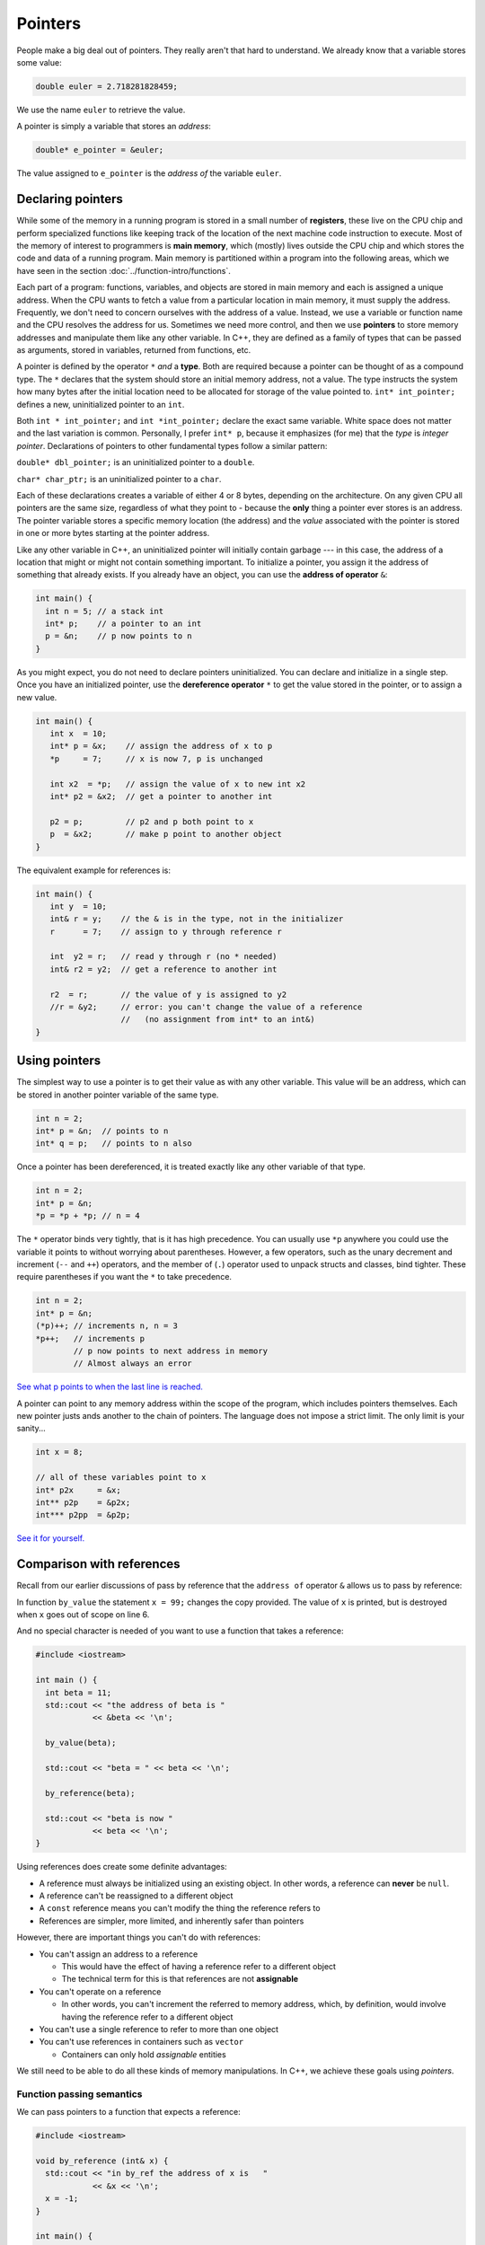 ..  Copyright (C)  Dave Parillo.  Permission is granted to copy, distribute
    and/or modify this document under the terms of the GNU Free Documentation
    License, Version 1.3 or any later version published by the Free Software
    Foundation; with Invariant Sections being Forward, and Preface,
    no Front-Cover Texts, and no Back-Cover Texts.  A copy of
    the license is included in the section entitled "GNU Free Documentation
    License".

.. index:: pointers

Pointers
========

People make a big deal out of pointers.
They really aren't that hard to understand.
We already know that a variable stores some value:

.. code-block:: cpp
   
   double euler = 2.718281828459;

We use the name ``euler`` to retrieve the value.

A pointer is simply a variable that stores an *address*:

.. code-block:: cpp
   
   double* e_pointer = &euler;

The value assigned to ``e_pointer`` is the *address of* the variable ``euler``.


Declaring pointers
------------------

While some of the memory in a running program is stored in
a small number of **registers**, 
these live on the CPU chip and perform specialized functions like keeping track of the 
location of the next machine code instruction to execute.
Most of the memory of interest to programmers is **main memory**, 
which (mostly) lives outside the CPU chip and which stores the code and data of a running program. 
Main memory is partitioned within a program into the following areas, 
which we have seen in the section :doc:`../function-intro/functions`.

.. graphviz::

   digraph memory {
     fontname = "Bitstream Vera Sans"
     label="Typical program memory layout"
     node [
        fontname = "Bitstream Vera Sans"
        fontsize = 11
        shape = "record"
        style=filled
        fillcolor=lightblue
     ]
     mem [
        label = "{stack\n (grows down)|\n\n\nunused memory\n\n|\nfree store\n(grows up)|\nstatic data\n|\ncode\n(text area)}"
     ]

   }

Each part of a program: functions, variables, and objects are stored in main memory and
each is assigned a unique address.
When the CPU wants to fetch a value from a particular location in main memory, 
it must supply the address.
Frequently, we don't need to concern ourselves with the address of a value.
Instead, we use a variable or function name and the 
CPU resolves the address for us.
Sometimes we need more control, and then we use **pointers** to store memory addresses
and manipulate them like any other variable.
In C++, 
they are defined as a family of types that can be passed as arguments, 
stored in variables, returned from functions, etc.

A pointer is defined by the operator ``*`` *and* a **type**.
Both are required because a pointer can be thought of as a compound type.
The ``*`` declares that the system should store an initial memory address, not a value.
The type instructs the system how many bytes after the initial location
need to be allocated for storage of the value pointed to.
``int* int_pointer;`` defines a new, uninitialized pointer to an ``int``.

Both 
``int * int_pointer;`` and ``int *int_pointer;`` 
declare the exact same variable.
White space does not matter and the last variation is common.
Personally, I prefer ``int* p``, 
because it emphasizes (for me) that the *type*
is *integer pointer*.
Declarations of pointers to other fundamental types follow a similar pattern:

``double* dbl_pointer;`` is an uninitialized pointer to a ``double``.
 
``char* char_ptr;`` is an uninitialized pointer to a ``char``.

Each of these declarations creates a variable of either 4 or 8 bytes, depending on the architecture.
On any given CPU all pointers are the same size, regardless of what they point to - 
because the **only** thing a pointer ever stores is an address.
The pointer variable stores a specific memory location (the address) and the *value*
associated with the pointer is stored in one or more bytes starting at the pointer
address.

Like any other variable in C++, 
an uninitialized pointer will initially contain garbage --- in this case, 
the address of a location that might or might not contain something important. 
To initialize a pointer, 
you assign it the address of something that already exists.
If you already have an object, you can use the **address of operator** ``&``:

.. code-block:: cpp

   int main() {
     int n = 5; // a stack int
     int* p;    // a pointer to an int
     p = &n;    // p now points to n
   }

As you might expect, you do not need to declare pointers uninitialized.
You can declare and initialize in a single step.
Once you have an initialized pointer, use the **dereference operator** ``*``
to get the value stored in the pointer, or to assign a new value.


.. code-block:: cpp

   int main() {
      int x  = 10;
      int* p = &x;    // assign the address of x to p
      *p     = 7;     // x is now 7, p is unchanged

      int x2  = *p;   // assign the value of x to new int x2
      int* p2 = &x2;  // get a pointer to another int

      p2 = p;         // p2 and p both point to x
      p  = &x2;       // make p point to another object
   }


The equivalent example for references is:

.. code-block:: cpp

   int main() {
      int y  = 10;
      int& r = y;    // the & is in the type, not in the initializer
      r      = 7;    // assign to y through reference r

      int  y2 = r;   // read y through r (no * needed)
      int& r2 = y2;  // get a reference to another int

      r2  = r;       // the value of y is assigned to y2 
      //r = &y2;     // error: you can't change the value of a reference
                     //   (no assignment from int* to an int&)
   }

Using pointers
--------------

The simplest way to use a pointer is to get their value as with any other variable. 
This value will be an address, 
which can be stored in another pointer variable of the same type.

.. code-block:: cpp

   int n = 2;
   int* p = &n;  // points to n
   int* q = p;   // points to n also


Once a pointer has been dereferenced, it is treated exactly like any other variable of that type.

.. code-block:: cpp

   int n = 2;
   int* p = &n;
   *p = *p + *p; // n = 4

The ``*`` operator binds very tightly, that is it has high precedence.
You can usually use ``*p`` anywhere you could use the variable it points to 
without worrying about parentheses. 
However, a few operators, 
such as the unary decrement and increment (``--`` and ``++``) operators, 
and the member of (``.``) operator used to unpack structs and classes, bind tighter. 
These require parentheses if you want the ``*`` to take precedence.

.. code-block:: cpp

   int n = 2;
   int* p = &n;
   (*p)++; // increments n, n = 3
   *p++;   // increments p 
           // p now points to next address in memory
           // Almost always an error

`See what p points to when the last line is reached. <http://pythontutor.com/cpp.html#code=%23include%20%3Ciostream%3E%0Aint%20main%28%29%20%7B%0A%20%20int%20n%20%3D%202%3B%0A%20%20int*%20p%20%3D%20%26n%3B%20%20//%20points%20to%20n%0A%20%20int*%20q%20%3D%20p%3B%20%20%20//%20points%20to%20n%20also%0A%20%20*p%20%3D%20*p%20%2B%20*p%3B%20//%20n%20%3D%204%0A%20%20std%3A%3Acout%20%3C%3C%20%22n%20%3D%20%22%20%3C%3C%20n%20%3C%3C%20'%5Cn'%3B%0A%20%20%0A%20%20int*%20p2n%20%3D%20%26n%3B%20%20//%20another%20pointer%20to%20n%0A%20%20%28*p%29%2B%2B%3B%20//%20increments%20n%0A%20%20*p%2B%2B%3B%20%20%20//%20increments%20p%0A%0A%20%20return%200%3B%0A%7D&curInstr=0&mode=display&origin=opt-frontend.js&py=cpp&rawInputLstJSON=%5B%5D>`_

A pointer can point to any memory address within the scope of the program,
which includes pointers themselves.
Each new pointer justs ands another to the chain of pointers.
The language does not impose a strict limit.
The only limit is your sanity...

.. code-block:: cpp

   int x = 8;

   // all of these variables point to x
   int* p2x     = &x;
   int** p2p    = &p2x;
   int*** p2pp  = &p2p;

`See it for yourself. <http://pythontutor.com/cpp.html#code=%23include%20%3Ciostream%3E%0Aint%20main%28%29%20%7B%0A%20%20int%20x%20%3D%208%3B%0A%0A%20%20//%20all%20of%20these%20variables%20point%20to%20x%0A%20%20int*%20p2x%20%20%20%20%20%3D%20%26x%3B%0A%20%20int**%20p2p%20%20%20%20%3D%20%26p2x%3B%0A%20%20int***%20p2pp%20%20%3D%20%26p2p%3B%0A%0A%20%20return%200%3B%0A%7D&curInstr=3&mode=display&origin=opt-frontend.js&py=cpp&rawInputLstJSON=%5B%5D>`_

.. index:: 
   pair: pointers; references

Comparison with references
--------------------------

Recall from our earlier discussions of pass by reference
that the ``address of`` operator ``&`` allows us to pass by reference:

.. code-block:: cpp
   :linenos:

   #include <iostream>

   void by_value(int x) {
     x = 99;
     std::cout << "in by_value the address of x is " 
               << &x << '\n';
   }

   void by_reference (int& x) {
     std::cout << "in by_ref the address of x is   " 
               << &x << '\n';
     x = -1;
   } 

In function ``by_value`` the statement ``x = 99;`` changes the copy provided.
The value of ``x`` is printed, but is destroyed when ``x`` goes out of scope on line 6.

And no special character is needed of you want to use a function that takes a reference:

.. code-block:: cpp

   #include <iostream>

   int main () {
     int beta = 11;
     std::cout << "the address of beta is " 
               << &beta << '\n';
 
     by_value(beta);

     std::cout << "beta = " << beta << '\n';

     by_reference(beta);

     std::cout << "beta is now " 
               << beta << '\n';
   }

Using references does create some definite advantages:

- A reference must always be initialized using an existing object.
  In other words, a reference can **never** be ``null``.
- A reference can't be reassigned to a different object
- A ``const`` reference means you can't modify the thing the reference refers to
- References are simpler, more limited, and inherently safer than pointers

However, there are important things you can't do with references:

- You can't assign an address to a reference

  - This would have the effect of having a reference refer to a different object
  - The technical term for this is that references are not **assignable**

- You can't operate on a reference

  - In other words, you can't increment the referred to memory address,
    which, by definition, would involve having the reference refer to a different object

- You can't use a single reference to refer to more than one object
- You can't use references in containers such as ``vector``

  - Containers can only hold *assignable* entities

We still need to be able to do all these kinds of memory manipulations.
In C++, we achieve these goals using *pointers*.

Function passing semantics
..........................

We can pass pointers to a function that expects a reference: 

.. code-block:: cpp

   #include <iostream>

   void by_reference (int& x) {
     std::cout << "in by_ref the address of x is   " 
               << &x << '\n';
     x = -1;
   }

   int main() {
     int* p = new int{5};
     by_reference(*p);
     delete p;
   }


If we pass in only ``p``, what happens?

.. reveal:: reveal-skill-check
   :showtitle: Show Answer

   The program fails to compile.

   We can't pass an ``int*`` to a function expecting an ``int&``.


.. admonition:: Non-const references vs. pointers

   Some programmers consider passing by non-const reference bad style,
   because the call syntax is the same as pass by value.
   When a variable is passed into a function by non-const reference
   there is no visual indication to the programmer on what to expect.
   Without reading additional documentation or
   actually reading the source code, if available,
   there is no way to know if the function will change its parameter or not.

   .. code-block:: cpp

      void func (int& x);

      int main() {
        int x = 5;
        func(x);       // will x change?
      }


   For this reason, a function that takes a *non-owning pointer* is preferred:

   .. code-block:: cpp

      void func (int* x);
    
      int main() {
        int x = 5;
        func(&x);       // Caller expects x to change
      }

   A function signature is a *contract* between the function author and
   the function caller.
   A function that takes non-const references represents a poorly written contract.
   Callers don't know what to expect when the function is called.
   Even if the parameter isn't changed today, it might tomorrow.
   A non-owning pointer makes the intent clear.
   There is still no *requirement* to change the parameter,
   but since the caller is explicitly passing in an address, 
   they can expect it to change.



.. index:: 
   pair: pointers; arrays

Pointers and arrays
-------------------

Pointers are not arrays and arrays are not pointers.
However, much confusion arises between them because
*arrays in expressions* often behave like pointers.
The term you'll often see is that *arrays decay into pointers*.

Any array type will implicitly convert to a pointer of the type stored in the array.
The pointer is constructed to point to the first element of the array.
This conversion happens whenever arrays are used in an expression where
arrays are not expected, but pointers are:

.. code-block:: cpp

   #include <iostream>
     
   int main() {
     int a[3] = {13, 21, 35};
     int* p = a;
 
     std::cout << sizeof a << '\n'  // prints size of array
               << sizeof p << '\n'; // prints size of a pointer

    for(int n: a) {          // okay: arrays can be used in range-for loops
      std::cout << n << ' '; // prints elements of the array
    }
    // for(int n: p) {       // error: no range for looping on a pointer


    // arrays and pointers share the same semantics
    std::cout << '\n'
              << *a << '\n' // prints the first element
              << *p << '\n' // same
              << *(a + 1) << ' ' << a[1] << '\n'  // prints the second element twice
              << *(p + 1) << ' ' << p[1] << '\n'; // same
   }

This behavior applies to function calling as well:

.. code-block:: cpp

   #include <iostream>
     
   // print first element of array using pointer dereference
   void g(int (&a)[3]) {
     std::cout << *a << '\n'; 
   }
     
   // print first element of array using array semantics through pointer
   void f(int* p) {
     std::cout << p[0] << '\n';
   }

   int main() {
     int a[3] = {13, 21, 35};
     int* p = a;
 
    // where arrays are acceptable, but pointers aren't, only arrays may be used
    g(a); // okay: function takes an array by reference
    // g(p); // error: pointers do not implicitly convert to arrays

    // where pointers are acceptable, but arrays aren't, both may be used:
    f(a); // okay: function takes a pointer
    f(p); // okay: function takes a pointer
   }

**Array indexing pitfalls**

From the standard:

  The definition of the subscript ``operator[]`` is that ``E1[E2]`` is identical to ``(*((E1)+(E2)))``. 
  Because of the conversion rules that apply to the binary ``operator+``, 
  if ``E1`` is an array object (equivalently, a pointer to the initial element of an array object) 
  and ``E2`` is an integer, ``E1[E2]`` designates the ``E2``\-th element of ``E1`` (counting from zero).

.. note::

   What the standard doesn't repeat here is that addition commutes, that is 
   :math:`a+b = b+a`.
   A side-effect of this fact is that for any array and index pair ``a[i]``,
   then  ``a[i]`` must be equivalent to ``i[a]``.

   .. activecode:: ac-array-index-1
      :language: cpp

      #include <iostream>
      using std::cout;

      int main() {
        int a[4] = {3, 5, 8, 13};
        cout << "Print each array element 4 times:\n";
        for (int i=0; i<4; ++i) {
          cout << a[i]   << ' ' 
               << *(a+i) << ' ' 
               << *(i+a) << ' ' 
               << i[a]   << '\n';
        }
      }

   Although the standard does not strictly *prohibit* this syntax,
   doesn't mean you should.

.. index:: character arrays

Arrays of type ``char``
.......................

In the C language, 
the abstract idea of a string is implemented with an array of characters. 

For example,

.. code-block:: c

   char[] howdy = "Hello, world!";

In memory, this is automatically transformed into 

.. graphviz::

   digraph char_array {
     rankdir=LR
     fontname = "Bitstream Vera Sans"
     label="Character array in memory"
     node [
        fontname = "Bitstream Vera Sans"
        fontsize = 11
        shape = "record"
        style=filled
        fillcolor=lightblue
     ]
     arr [
        label = "{H|e|l|l|o|,| |w|o|r|l|d|!|\\0}"
     ]

   }

The last character in the array, ``\0`` is the *null character*,
and is used to indicate the end of the string.

.. note::

    Remember that the array must be large enough to hold 
    all of the characters AND the char '\0'.
    Forgetting to account for null, 
    or having a 'off by one error' is one of the most 
    common mistakes when working with C strings.

Whenever a char array is encountered it is normally referred to as
a *C string*.
The C++ standard uses this terminology and the standard library
contains functions to convert a ``std::string`` into a C string:

.. code-block:: cpp

   std::string hello = "Hello, world!";
   char[] howdy = hello.c_str();


A C string may allocate more memory that the characters currently stored in it.
An array declaration like this:

.. code-block:: c

   char hi[10] = "Hello";

results in an in-memory representation like this:

.. graphviz::

   digraph c {
     rankdir=LR
     fontname = "Bitstream Vera Sans"
     label="Character array with reserve memory"
     node [
        fontname = "Bitstream Vera Sans"
        fontsize = 11
        shape = "record"
        style=filled
        fillcolor=lightblue
     ]
     arr [
        label = "{H|e|l|l|o|\\0| | | | }"
     ]

   }

The array elements after the null are unused, but could be.
So, an array of size 10 has space for 4 more characters, 9 total.

A key limitation of C strings is that because thay are arrays,
you must declare in advance how many characters the string will hold.
The compiler will always statically determine the size, 
even if an explicit size is not provided.

.. code-block:: c

   char[] hi     = "Hello";  // size 6
   char   hi[10] = "Hello";  // size 10


One last word about the null terminator.

In older C and C++ code using C strings,
it's common to see code that uses the null terminator in 
the string as a loop exit condition:

.. activecode:: ac-c-copy-idiom
   :language: c

   #include <stdio.h>

   // an old C idiom to copy a 'string'
   int main (int argc, char** argv) {
     char a[] = "Hello World!";
     char b[13];

     // painfully print each char, 1 at a time.
     int i;
     for (i=0; i<12;++i) putchar(a[i]);
     printf("\n");


     char* p1 = a; 
     char* p2 = b;
     while ((*p2++ = *p1++)); // copy *p1 to *p2

     printf("copy:\n");
     printf("%s\n", p2);  // print chars until '\0' detected
     return 0;
   }

.. 
   **

Code like this can fail if the source string contains any embedded null characters.
The risk is that this code works fine 99% of the time, but fails
when working with character data from an uncontrolled source 
(a network or socket interface, for example).

.. admonition:: Try This!

   Run the previous example, but modify it,
   replacing the 'Hello World' with 'Hello\\0World'.
   What happens?

   What warnings does the compiler display?



Pointers to pointers
--------------------

.. code-block:: cpp

   #include <iostream>
   #include <string>

   // pointers like this string pointer can also point to pointers

   using std::string;
   using std::cout;

    int main()
    {
      string message[] = {"Alice","Bob here!","Carol checking in."};

      string *sp;   // a pointer to at least 1 string

      sp = message;
      cout << "sp:\n";
      cout << sp << '\n';
      cout << *sp << '\n';
      cout << *(sp + 1) << '\n';
      cout << *(sp + 2) << "\n\n";


      cout << "sp2:\n";
      string *sp2 = new string [3];          //create string pointer on the heap
      *sp2 = "\nAlice has left the building";
      *(sp2 + 1) = "Bob who?";
      *(sp2 + 2) = "Carol checked out.";

      cout << sp2 << '\n';
      cout << *sp2 << '\n';
      cout << *(sp2 + 1) << '\n';
      cout << *(sp2 + 2) << '\n' << '\n';

      string **sp3;                 // a pointer to a string pointer

      cout << "sp3:\n";
      sp3 = &sp2;
      cout << sp3 << '\n';
      cout << **sp3 << '\n';
    }

.. index:: const pointers
   pair: pointers; const

Constant pointers
-----------------

Pointers can be declared ``const``, just like any other type.
Where ``const`` appears controls what is held constant:

.. code-block:: cpp
  
    // odd whitespace to help see where const is used
          int x;
          int*       p1 = &x;  // non-const pointer to non-const int
    const int*       p2 = &x;  // non-const pointer to const int
          int* const p3 = &x;  // const pointer to non-const int
    const int* const p4 = &x;  // const pointer to const int

- In ``p1``, nothing is constant.  Either the pointer or the value pointed to can change.
- In ``p2``, The pointer can change,  but the value pointed to is constant.
- In ``p3``, The pointer is constant,  but the value pointed to can change.
- In ``p4``, both are held constant.


-----

.. admonition:: More to Explore

   * Array declarations in `C <http://en.cppreference.com/w/c/language/array>`_ and `C++ <http://en.cppreference.com/w/cpp/language/array>`_


